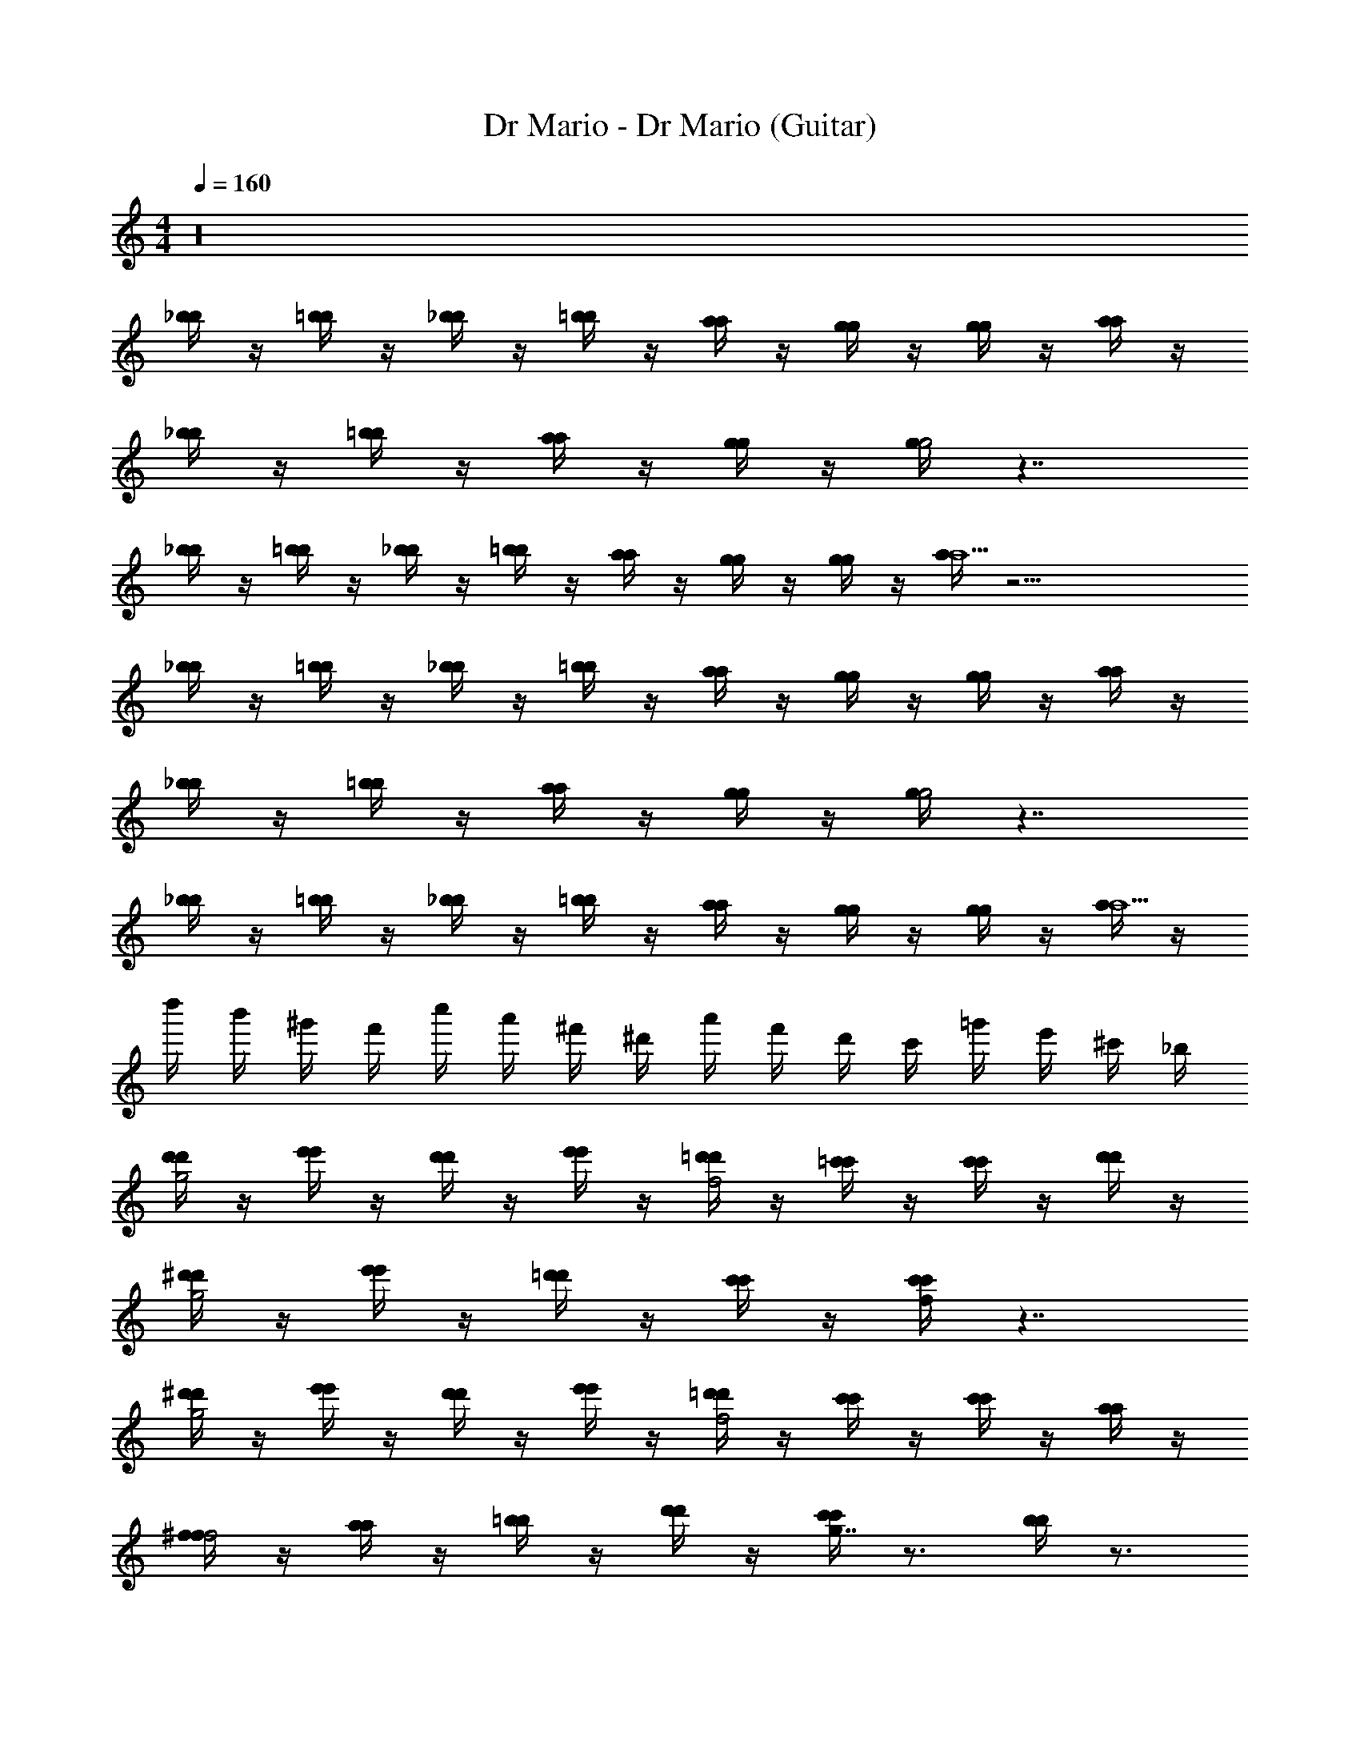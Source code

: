 X: 1
T: Dr Mario - Dr Mario (Guitar)
Z: ABC Generated by Starbound Composer
L: 1/4
M: 4/4
Q: 1/4=160
K: C
z16 
[_b/4b/] z/4 [=b/4b/] z/4 [_b/4b/] z/4 [=b/4b/] z/4 [a/4a/] z/4 [g/4g/] z/4 [g/4g/] z/4 [a/4a/] z/4 
[_b/4b/] z/4 [=b/4b/] z/4 [a/4a/] z/4 [g/4g/] z/4 [g/4g2] z7/4 
[_b/4b/] z/4 [=b/4b/] z/4 [_b/4b/] z/4 [=b/4b/] z/4 [a/4a/] z/4 [g/4g/] z/4 [g/4g/] z/4 [a/4a9/] z17/4 
[_b/4b/] z/4 [=b/4b/] z/4 [_b/4b/] z/4 [=b/4b/] z/4 [a/4a/] z/4 [g/4g/] z/4 [g/4g/] z/4 [a/4a/] z/4 
[_b/4b/] z/4 [=b/4b/] z/4 [a/4a/] z/4 [g/4g/] z/4 [g/4g2] z7/4 
[_b/4b/] z/4 [=b/4b/] z/4 [_b/4b/] z/4 [=b/4b/] z/4 [a/4a/] z/4 [g/4g/] z/4 [g/4g/] z/4 [a/4a9/] z/4 
d''/4 b'/4 ^g'/4 f'/4 c''/4 a'/4 ^f'/4 ^d'/4 a'/4 f'/4 d'/4 c'/4 =g'/4 e'/4 ^c'/4 _b/4 
[d'/4d'/4g2] z/4 [e'/4e'/4] z/4 [d'/4d'/4] z/4 [e'/4e'/4] z/4 [=d'/4d'/4f2] z/4 [=c'/4c'/4] z/4 [c'/4c'/4] z/4 [d'/4d'/4] z/4 
[^d'/4d'/4g2] z/4 [e'/4e'/4] z/4 [=d'/4d'/4] z/4 [c'/4c'/4] z/4 [c'/4c'/4f/4] z7/4 
[^d'/4d'/4g2] z/4 [e'/4e'/4] z/4 [d'/4d'/4] z/4 [e'/4e'/4] z/4 [=d'/4d'/4f2] z/4 [c'/4c'/4] z/4 [c'/4c'/4] z/4 [a/4a/4] z/4 
[^f/4f/f2] z/4 [a/4a/] z/4 [=b/4b/] z/4 [d'/4d'/] z/4 [c'/4c'g7/4] z3/4 [b/4b] z3/4 
[^d'/4d'/g2] z/4 [e'/4e'/] z/4 [=d'/4d'/] z/4 [c'/4c'/] z/4 [c'/4=f/4c'2] z7/4 
[^d'/4d'/g2] z/4 [e'/4e'/] z/4 [=d'/4d'/] z/4 [c'/4c'/] z/4 [c'/4f/4c'2] z7/4 
[^d'/4d'/4g2] z/4 [e'/4e'/4] z/4 [d'/4d'/4] z/4 [e'/4e'/4] z/4 [=d'/4d'/4f2] z/4 [c'/4c'/4] z/4 [c'/4c'/4] z/4 [a/4a/4] z/4 
[c'/4c'/4g2] z3/4 [d'/4d'/4] z3/4 [c'/4c'2c2] z7/4 
e2 d g 
c4 
a2 g c' 
f4 
[e2c'2] [db] [gb] 
[c2a2] [c2g2] 
[f2a2] [eg] [eb] 
[d2c'2] [g2c'2] 
[^d'/4d'/g2] z/4 [e'/4e'/] z/4 [=d'/4d'/] z/4 [c'/4c'/] z/4 [c'/4f/4c'2] z7/4 
[^d'/4d'/g2] z/4 [e'/4e'/] z/4 [=d'/4d'/] z/4 [c'/4c'/] z/4 [c'/4f/4c'2] z7/4 
[^d'/4d'/4g2] z/4 [e'/4e'/4] z/4 [d'/4d'/4] z/4 [e'/4e'/4] z/4 [=d'/4d'/4f2] z/4 [c'/4c'/4] z/4 [c'/4c'/4] z/4 [a/4a/4] z/4 
[c'/4c'/4g2] z3/4 [d'/4d'/4] z3/4 [c'/4c'c] z199/4 
[g/g'/g2] [d/d'/] [B/g'/] [d/d'/] [f/=f'/g2] [d/d'/] [B/f'/] [d/d'/] 
[e/e'/g2] [B/c'/] [B/e'/] [e/c'/] [^d/^d'/g2] [B/c'/] [B/d'/] [d/c'/] 
[c/e'/c2] [E/c'/] [=d/e'/] [c/c'/] [d/e'/c2] [E/c'/] [c/e'/] [c/c'/] 
[_B3=d'3B3d3] z 
[_b/4b/] z/4 [=b/4b/] z/4 [_b/4b/] z/4 [=b/4b/] z/4 [a/4a/] z/4 [g/4g/] z/4 [g/4g/] z/4 [a/4a/] z/4 
[_b/4b/] z/4 [=b/4b/] z/4 [a/4a/] z/4 [g/4g/] z/4 [g/4g2] z7/4 
[_b/4b/] z/4 [=b/4b/] z/4 [_b/4b/] z/4 [=b/4b/] z/4 [a/4a/] z/4 [g/4g/] z/4 [g/4g/] z/4 [a/4a9/] z17/4 
[_b/4b/] z/4 [=b/4b/] z/4 [_b/4b/] z/4 [=b/4b/] z/4 [a/4a/] z/4 [g/4g/] z/4 [g/4g/] z/4 [a/4a/] z/4 
[_b/4b/] z/4 [=b/4b/] z/4 [a/4a/] z/4 [g/4g/] z/4 [g/4g2] z7/4 
[_b/4b/] z/4 [=b/4b/] z/4 [_b/4b/] z/4 [=b/4b/] z/4 [a/4a/] z/4 [g/4g/] z/4 [g/4g/] z/4 [a/4a9/] z/4 
d''/4 b'/4 ^g'/4 f'/4 c''/4 a'/4 ^f'/4 ^d'/4 a'/4 f'/4 d'/4 c'/4 =g'/4 e'/4 ^c'/4 _b/4 
[d'/4d'/4g2] z/4 [e'/4e'/4] z/4 [d'/4d'/4] z/4 [e'/4e'/4] z/4 [=d'/4d'/4f2] z/4 [=c'/4c'/4] z/4 [c'/4c'/4] z/4 [d'/4d'/4] z/4 
[^d'/4d'/4g2] z/4 [e'/4e'/4] z/4 [=d'/4d'/4] z/4 [c'/4c'/4] z/4 [c'/4c'/4f/4] z7/4 
[^d'/4d'/4g2] z/4 [e'/4e'/4] z/4 [d'/4d'/4] z/4 [e'/4e'/4] z/4 [=d'/4d'/4f2] z/4 [c'/4c'/4] z/4 [c'/4c'/4] z/4 [a/4a/4] z/4 
[^f/4f/f2] z/4 [a/4a/] z/4 [=b/4b/] z/4 [d'/4d'/] z/4 [c'/4c'g7/4] z3/4 [b/4b] z3/4 
[^d'/4d'/g2] z/4 [e'/4e'/] z/4 [=d'/4d'/] z/4 [c'/4c'/] z/4 [c'/4=f/4c'2] z7/4 
[^d'/4d'/g2] z/4 [e'/4e'/] z/4 [=d'/4d'/] z/4 [c'/4c'/] z/4 [c'/4f/4c'2] z7/4 
[^d'/4d'/4g2] z/4 [e'/4e'/4] z/4 [d'/4d'/4] z/4 [e'/4e'/4] z/4 [=d'/4d'/4f2] z/4 [c'/4c'/4] z/4 [c'/4c'/4] z/4 [a/4a/4] z/4 
[c'/4c'/4g2] z3/4 [d'/4d'/4] z3/4 [c'/4c'2c2] z7/4 
e2 d g 
c4 
a2 g c' 
f4 
[e2c'2] [db] [gb] 
[c2a2] [c2g2] 
[f2a2] [eg] [eb] 
[d2c'2] [g2c'2] 
[^d'/4d'/g2] z/4 [e'/4e'/] z/4 [=d'/4d'/] z/4 [c'/4c'/] z/4 [c'/4f/4c'2] z7/4 
[^d'/4d'/g2] z/4 [e'/4e'/] z/4 [=d'/4d'/] z/4 [c'/4c'/] z/4 [c'/4f/4c'2] z7/4 
[^d'/4d'/4g2] z/4 [e'/4e'/4] z/4 [d'/4d'/4] z/4 [e'/4e'/4] z/4 [=d'/4d'/4f2] z/4 [c'/4c'/4] z/4 [c'/4c'/4] z/4 [a/4a/4] z/4 
[c'/4c'/4g2] z3/4 [d'/4d'/4] z3/4 [c'/4c'c] z199/4 
[g/g'/g2] [d/d'/] [=B/g'/] [d/d'/] [f/=f'/g2] [d/d'/] [B/f'/] [d/d'/] 
[e/e'/g2] [B/c'/] [B/e'/] [e/c'/] [^d/^d'/g2] [B/c'/] [B/d'/] [d/c'/] 
[c/e'/c2] [E/c'/] [=d/e'/] [c/c'/] [d/e'/c2] [E/c'/] [c/e'/] [c/c'/] 
[_B3=d'3B3d3] z 
[_b/4b/] z/4 [=b/4b/] z/4 [_b/4b/] z/4 [=b/4b/] z/4 [a/4a/] z/4 [g/4g/] z/4 [g/4g/] z/4 [a/4a/] z/4 
[_b/4b/] z/4 [=b/4b/] z/4 [a/4a/] z/4 [g/4g/] z/4 [g/4g2] z7/4 
[_b/4b/] z/4 [=b/4b/] z/4 [_b/4b/] z/4 [=b/4b/] z/4 [a/4a/] z/4 [g/4g/] z/4 [g/4g/] z/4 [a/4a9/] z17/4 
[_b/4b/] z/4 [=b/4b/] z/4 [_b/4b/] z/4 [=b/4b/] z/4 [a/4a/] z/4 [g/4g/] z/4 [g/4g/] z/4 [a/4a/] z/4 
[_b/4b/] z/4 [=b/4b/] z/4 [a/4a/] z/4 [g/4g/] z/4 [g/4g2] z7/4 
[_b/4b/] z/4 [=b/4b/] z/4 [_b/4b/] z/4 [=b/4b/] z/4 [a/4a/] z/4 [g/4g/] z/4 [g/4g/] z/4 [a/4a9/] z/4 
d''/4 b'/4 ^g'/4 f'/4 c''/4 a'/4 ^f'/4 ^d'/4 a'/4 f'/4 d'/4 c'/4 =g'/4 e'/4 ^c'/4 _b/4 
[d'/4d'/4g2] z/4 [e'/4e'/4] z/4 [d'/4d'/4] z/4 [e'/4e'/4] z/4 [=d'/4d'/4f2] z/4 [=c'/4c'/4] z/4 [c'/4c'/4] z/4 [d'/4d'/4] z/4 
[^d'/4d'/4g2] z/4 [e'/4e'/4] z/4 [=d'/4d'/4] z/4 [c'/4c'/4] z/4 [c'/4c'/4f/4] z7/4 
[^d'/4d'/4g2] z/4 [e'/4e'/4] z/4 [d'/4d'/4] z/4 [e'/4e'/4] z/4 [=d'/4d'/4f2] z/4 [c'/4c'/4] z/4 [c'/4c'/4] z/4 [a/4a/4] z/4 
[^f/4f/f2] z/4 [a/4a/] z/4 [=b/4b/] z/4 [d'/4d'/] z/4 [c'/4c'g7/4] z3/4 [b/4b] z3/4 
[^d'/4d'/g2] z/4 [e'/4e'/] z/4 [=d'/4d'/] z/4 [c'/4c'/] z/4 [c'/4=f/4c'2] z7/4 
[^d'/4d'/g2] z/4 [e'/4e'/] z/4 [=d'/4d'/] z/4 [c'/4c'/] z/4 [c'/4f/4c'2] z7/4 
[^d'/4d'/4g2] z/4 [e'/4e'/4] z/4 [d'/4d'/4] z/4 [e'/4e'/4] z/4 [=d'/4d'/4f2] z/4 [c'/4c'/4] z/4 [c'/4c'/4] z/4 [a/4a/4] z/4 
[c'/4c'/4g2] z3/4 [d'/4d'/4] z3/4 [c'/4c'2c2] z7/4 
e2 d g 
c4 
a2 g c' 
f4 
[e2c'2] [db] [gb] 
[c2a2] [c2g2] 
[f2a2] [eg] [eb] 
[d2c'2] [g2c'2] 
[^d'/4d'/g2] z/4 [e'/4e'/] z/4 [=d'/4d'/] z/4 [c'/4c'/] z/4 [c'/4f/4c'2] z7/4 
[^d'/4d'/g2] z/4 [e'/4e'/] z/4 [=d'/4d'/] z/4 [c'/4c'/] z/4 [c'/4f/4c'2] z7/4 
[^d'/4d'/4g2] z/4 [e'/4e'/4] z/4 [d'/4d'/4] z/4 [e'/4e'/4] z/4 [=d'/4d'/4f2] z/4 [c'/4c'/4] z/4 [c'/4c'/4] z/4 [a/4a/4] z/4 
[c'/4c'/4g2] z3/4 [d'/4d'/4] z3/4 [c'/4c'c] z199/4 
[g/g'/g2] [d/d'/] [=B/g'/] [d/d'/] [f/=f'/g2] [d/d'/] [B/f'/] [d/d'/] 
[e/e'/g2] [B/c'/] [B/e'/] [e/c'/] [^d/^d'/g2] [B/c'/] [B/d'/] [d/c'/] 
[c/e'/c2] [E/c'/] [=d/e'/] [c/c'/] [d/e'/c2] [E/c'/] [c/e'/] [c/c'/] 
[_B3=d'3B3d3] z 
[_b/4b/] z/4 [=b/4b/] z/4 [_b/4b/] z/4 [=b/4b/] z/4 [a/4a/] z/4 [g/4g/] z/4 [g/4g/] z/4 [a/4a/] z/4 
[_b/4b/] z/4 [=b/4b/] z/4 [a/4a/] z/4 [g/4g/] z/4 [g/4g2] z7/4 
[_b/4b/] z/4 [=b/4b/] z/4 [_b/4b/] z/4 [=b/4b/] z/4 [a/4a/] z/4 [g/4g/] z/4 [g/4g/] z/4 [a/4a9/] z17/4 
[_b/4b/] z/4 [=b/4b/] z/4 [_b/4b/] z/4 [=b/4b/] z/4 [a/4a/] z/4 [g/4g/] z/4 [g/4g/] z/4 [a/4a/] z/4 
[_b/4b/] z/4 [=b/4b/] z/4 [a/4a/] z/4 [g/4g/] z/4 [g/4g2] z7/4 
[_b/4b/] z/4 [=b/4b/] z/4 [_b/4b/] z/4 [=b/4b/] z/4 [a/4a/] z/4 [g/4g/] z/4 [g/4g/] z/4 [a/4a9/] z/4 
d''/4 b'/4 ^g'/4 f'/4 c''/4 a'/4 ^f'/4 ^d'/4 a'/4 f'/4 d'/4 c'/4 =g'/4 e'/4 ^c'/4 _b/4 
[d'/4d'/4g2] z/4 [e'/4e'/4] z/4 [d'/4d'/4] z/4 [e'/4e'/4] z/4 [=d'/4d'/4f2] z/4 [=c'/4c'/4] z/4 [c'/4c'/4] z/4 [d'/4d'/4] z/4 
[^d'/4d'/4g2] z/4 [e'/4e'/4] z/4 [=d'/4d'/4] z/4 [c'/4c'/4] z/4 [c'/4c'/4f/4] z7/4 
[^d'/4d'/4g2] z/4 [e'/4e'/4] z/4 [d'/4d'/4] z/4 [e'/4e'/4] z/4 [=d'/4d'/4f2] z/4 [c'/4c'/4] z/4 [c'/4c'/4] z/4 [a/4a/4] z/4 
[^f/4f/f2] z/4 [a/4a/] z/4 [=b/4b/] z/4 [d'/4d'/] z/4 [c'/4c'g7/4] z3/4 [b/4b] z3/4 
[^d'/4d'/g2] z/4 [e'/4e'/] z/4 [=d'/4d'/] z/4 [c'/4c'/] z/4 [c'/4=f/4c'2] z7/4 
[^d'/4d'/g2] z/4 [e'/4e'/] z/4 [=d'/4d'/] z/4 [c'/4c'/] z/4 [c'/4f/4c'2] z7/4 
[^d'/4d'/4g2] z/4 [e'/4e'/4] z/4 [d'/4d'/4] z/4 [e'/4e'/4] z/4 [=d'/4d'/4f2] z/4 [c'/4c'/4] z/4 [c'/4c'/4] z/4 [a/4a/4] z/4 
[c'/4c'/4g2] z3/4 [d'/4d'/4] z3/4 [c'/4c'2c2] z7/4 
e2 d g 
c4 
a2 g c' 
f4 
[e2c'2] [db] [gb] 
[c2a2] [c2g2] 
[f2a2] [eg] [eb] 
[d2c'2] [g2c'2] 
[^d'/4d'/g2] z/4 [e'/4e'/] z/4 [=d'/4d'/] z/4 [c'/4c'/] z/4 [c'/4f/4c'2] z7/4 
[^d'/4d'/g2] z/4 [e'/4e'/] z/4 [=d'/4d'/] z/4 [c'/4c'/] z/4 [c'/4f/4c'2] z7/4 
[^d'/4d'/4g2] z/4 [e'/4e'/4] z/4 [d'/4d'/4] z/4 [e'/4e'/4] z/4 [=d'/4d'/4f2] z/4 [c'/4c'/4] z/4 [c'/4c'/4] z/4 [a/4a/4] z/4 
[c'/4c'/4g2] z3/4 [d'/4d'/4] z3/4 [c'/4c'c] z199/4 
[g/g'/g2] [d/d'/] [=B/g'/] [d/d'/] [f/=f'/g2] [d/d'/] [B/f'/] [d/d'/] 
[e/e'/g2] [B/c'/] [B/e'/] [e/c'/] [^d/^d'/g2] [B/c'/] [B/d'/] [d/c'/] 
[c/e'/c2] [E/c'/] [=d/e'/] [c/c'/] [d/e'/c2] [E/c'/] [c/e'/] [c/c'/] 
[_B3=d'3B3d3] z 
[_b/4b/] z/4 [=b/4b/] z/4 [_b/4b/] z/4 [=b/4b/] z/4 [a/4a/] z/4 [g/4g/] z/4 [g/4g/] z/4 [a/4a/] z/4 
[_b/4b/] z/4 [=b/4b/] z/4 [a/4a/] z/4 [g/4g/] z/4 [g/4g2] z7/4 
[_b/4b/] z/4 [=b/4b/] z/4 [_b/4b/] z/4 [=b/4b/] z/4 [a/4a/] z/4 [g/4g/] z/4 [g/4g/] z/4 [a/4a9/] z17/4 
[_b/4b/] z/4 [=b/4b/] z/4 [_b/4b/] z/4 [=b/4b/] z/4 [a/4a/] z/4 [g/4g/] z/4 [g/4g/] z/4 [a/4a/] z/4 
[_b/4b/] z/4 [=b/4b/] z/4 [a/4a/] z/4 [g/4g/] z/4 [g/4g2] z7/4 
[_b/4b/] z/4 [=b/4b/] z/4 [_b/4b/] z/4 [=b/4b/] z/4 [a/4a/] z/4 [g/4g/] z/4 [g/4g/] z/4 [a/4a9/] z/4 
d''/4 b'/4 ^g'/4 f'/4 c''/4 a'/4 ^f'/4 ^d'/4 a'/4 f'/4 d'/4 c'/4 =g'/4 e'/4 ^c'/4 _b/4 
[d'/4d'/4g2] z/4 [e'/4e'/4] z/4 [d'/4d'/4] z/4 [e'/4e'/4] z/4 [=d'/4d'/4f2] z/4 [=c'/4c'/4] z/4 [c'/4c'/4] z/4 [d'/4d'/4] z/4 
[^d'/4d'/4g2] z/4 [e'/4e'/4] z/4 [=d'/4d'/4] z/4 [c'/4c'/4] z/4 [c'/4c'/4f/4] z7/4 
[^d'/4d'/4g2] z/4 [e'/4e'/4] z/4 [d'/4d'/4] z/4 [e'/4e'/4] z/4 [=d'/4d'/4f2] z/4 [c'/4c'/4] z/4 [c'/4c'/4] z/4 [a/4a/4] z/4 
[^f/4f/f2] z/4 [a/4a/] z/4 [=b/4b/] z/4 [d'/4d'/] z/4 [c'/4c'g7/4] z3/4 [b/4b] z3/4 
[^d'/4d'/g2] z/4 [e'/4e'/] z/4 [=d'/4d'/] z/4 [c'/4c'/] z/4 [c'/4=f/4c'2] z7/4 
[^d'/4d'/g2] z/4 [e'/4e'/] z/4 [=d'/4d'/] z/4 [c'/4c'/] z/4 [c'/4f/4c'2] z7/4 
[^d'/4d'/4g2] z/4 [e'/4e'/4] z/4 [d'/4d'/4] z/4 [e'/4e'/4] z/4 [=d'/4d'/4f2] z/4 [c'/4c'/4] z/4 [c'/4c'/4] z/4 [a/4a/4] z/4 
[c'/4c'/4g2] z3/4 [d'/4d'/4] z3/4 [c'/4c'2c2] z7/4 
e2 d g 
c4 
a2 g c' 
f4 
[e2c'2] [db] [gb] 
[c2a2] [c2g2] 
[f2a2] [eg] [eb] 
[d2c'2] [g2c'2] 
[^d'/4d'/g2] z/4 [e'/4e'/] z/4 [=d'/4d'/] z/4 [c'/4c'/] z/4 [c'/4f/4c'2] z7/4 
[^d'/4d'/g2] z/4 [e'/4e'/] z/4 [=d'/4d'/] z/4 [c'/4c'/] z/4 [c'/4f/4c'2] z7/4 
[^d'/4d'/4g2] z/4 [e'/4e'/4] z/4 [d'/4d'/4] z/4 [e'/4e'/4] z/4 [=d'/4d'/4f2] z/4 [c'/4c'/4] z/4 [c'/4c'/4] z/4 [a/4a/4] z/4 
[c'/4c'/4g2] z3/4 [d'/4d'/4] z3/4 [c'/4c'c] z199/4 
[g/g'/g2] [d/d'/] [=B/g'/] [d/d'/] [f/=f'/g2] [d/d'/] [B/f'/] [d/d'/] 
[e/e'/g2] [B/c'/] [B/e'/] [e/c'/] [^d/^d'/g2] [B/c'/] [B/d'/] [d/c'/] 
[c/e'/c2] [E/c'/] [=d/e'/] [c/c'/] [d/e'/c2] [E/c'/] [c/e'/] [c/c'/] 
[_B3=d'3B3d3] z 
[_b/4b/] z/4 [=b/4b/] z/4 [_b/4b/] z/4 [=b/4b/] z/4 [a/4a/] z/4 [g/4g/] z/4 [g/4g/] z/4 [a/4a/] z/4 
[_b/4b/] z/4 [=b/4b/] z/4 [a/4a/] z/4 [g/4g/] z/4 [g/4g2] z7/4 
[_b/4b/] z/4 [=b/4b/] z/4 [_b/4b/] z/4 [=b/4b/] z/4 [a/4a/] z/4 [g/4g/] z/4 [g/4g/] z/4 [a/4a9/] z17/4 
[_b/4b/] z/4 [=b/4b/] z/4 [_b/4b/] z/4 [=b/4b/] z/4 [a/4a/] z/4 [g/4g/] z/4 [g/4g/] z/4 [a/4a/] z/4 
[_b/4b/] z/4 [=b/4b/] z/4 [a/4a/] z/4 [g/4g/] z/4 [g/4g2] z7/4 
[_b/4b/] z/4 [=b/4b/] z/4 [_b/4b/] z/4 [=b/4b/] z/4 [a/4a/] z/4 [g/4g/] z/4 [g/4g/] z/4 [a/4a9/] z/4 
d''/4 b'/4 ^g'/4 f'/4 c''/4 a'/4 ^f'/4 ^d'/4 a'/4 f'/4 d'/4 c'/4 =g'/4 e'/4 ^c'/4 _b/4 
[d'/4d'/4g2] z/4 [e'/4e'/4] z/4 [d'/4d'/4] z/4 [e'/4e'/4] z/4 [=d'/4d'/4f2] z/4 [=c'/4c'/4] z/4 [c'/4c'/4] z/4 [d'/4d'/4] z/4 
[^d'/4d'/4g2] z/4 [e'/4e'/4] z/4 [=d'/4d'/4] z/4 [c'/4c'/4] z/4 [c'/4c'/4f/4] z7/4 
[^d'/4d'/4g2] z/4 [e'/4e'/4] z/4 [d'/4d'/4] z/4 [e'/4e'/4] z/4 [=d'/4d'/4f2] z/4 [c'/4c'/4] z/4 [c'/4c'/4] z/4 [a/4a/4] z/4 
[^f/4f/f2] z/4 [a/4a/] z/4 [=b/4b/] z/4 [d'/4d'/] z/4 [c'/4c'g7/4] z3/4 [b/4b] z3/4 
[^d'/4d'/g2] z/4 [e'/4e'/] z/4 [=d'/4d'/] z/4 [c'/4c'/] z/4 [c'/4=f/4c'2] z7/4 
[^d'/4d'/g2] z/4 [e'/4e'/] z/4 [=d'/4d'/] z/4 [c'/4c'/] z/4 [c'/4f/4c'2] z7/4 
[^d'/4d'/4g2] z/4 [e'/4e'/4] z/4 [d'/4d'/4] z/4 [e'/4e'/4] z/4 [=d'/4d'/4f2] z/4 [c'/4c'/4] z/4 [c'/4c'/4] z/4 [a/4a/4] z/4 
[c'/4c'/4g2] z3/4 [d'/4d'/4] z3/4 [c'/4c'2c2] z7/4 
e2 d g 
c4 
a2 g c' 
f4 
[e2c'2] [db] [gb] 
[c2a2] [c2g2] 
[f2a2] [eg] [eb] 
[d2c'2] [g2c'2] 
[^d'/4d'/g2] z/4 [e'/4e'/] z/4 [=d'/4d'/] z/4 [c'/4c'/] z/4 [c'/4f/4c'2] z7/4 
[^d'/4d'/g2] z/4 [e'/4e'/] z/4 [=d'/4d'/] z/4 [c'/4c'/] z/4 [c'/4f/4c'2] z7/4 
[^d'/4d'/4g2] z/4 [e'/4e'/4] z/4 [d'/4d'/4] z/4 [e'/4e'/4] z/4 [=d'/4d'/4f2] z/4 [c'/4c'/4] z/4 [c'/4c'/4] z/4 [a/4a/4] z/4 
[c'/4c'/4g2] z3/4 [d'/4d'/4] z3/4 [c'/4c'c] z199/4 
[g/g'/g2] [d/d'/] [=B/g'/] [d/d'/] [f/=f'/g2] [d/d'/] [B/f'/] [d/d'/] 
[e/e'/g2] [B/c'/] [B/e'/] [e/c'/] [^d/^d'/g2] [B/c'/] [B/d'/] [d/c'/] 
[c/e'/c2] [E/c'/] [=d/e'/] [c/c'/] [d/e'/c2] [E/c'/] [c/e'/] [c/c'/] 
[_B3=d'3B3d3] z 
[_b/4b/] z/4 [=b/4b/] z/4 [_b/4b/] z/4 [=b/4b/] z/4 [a/4a/] z/4 [g/4g/] z/4 [g/4g/] z/4 [a/4a/] z/4 
[_b/4b/] z/4 [=b/4b/] z/4 [a/4a/] z/4 [g/4g/] z/4 [g/4g2] z7/4 
[_b/4b/] z/4 [=b/4b/] z/4 [_b/4b/] z/4 [=b/4b/] z/4 [a/4a/] z/4 [g/4g/] z/4 [g/4g/] z/4 [a/4a9/] z17/4 
[_b/4b/] z/4 [=b/4b/] z/4 [_b/4b/] z/4 [=b/4b/] z/4 [a/4a/] z/4 [g/4g/] z/4 [g/4g/] z/4 [a/4a/] z/4 
[_b/4b/] z/4 [=b/4b/] z/4 [a/4a/] z/4 [g/4g/] z/4 [g/4g2] z7/4 
[_b/4b/] z/4 [=b/4b/] z/4 [_b/4b/] z/4 [=b/4b/] z/4 [a/4a/] z/4 [g/4g/] z/4 [g/4g/] z/4 [a/4a9/] z/4 
d''/4 b'/4 ^g'/4 f'/4 c''/4 a'/4 ^f'/4 ^d'/4 a'/4 f'/4 d'/4 c'/4 =g'/4 e'/4 ^c'/4 _b/4 
[d'/4d'/4g2] z/4 [e'/4e'/4] z/4 [d'/4d'/4] z/4 [e'/4e'/4] z/4 [=d'/4d'/4f2] z/4 [=c'/4c'/4] z/4 [c'/4c'/4] z/4 [d'/4d'/4] z/4 
[^d'/4d'/4g2] z/4 [e'/4e'/4] z/4 [=d'/4d'/4] z/4 [c'/4c'/4] z/4 [c'/4c'/4f/4] z7/4 
[^d'/4d'/4g2] z/4 [e'/4e'/4] z/4 [d'/4d'/4] z/4 [e'/4e'/4] z/4 [=d'/4d'/4f2] z/4 [c'/4c'/4] z/4 [c'/4c'/4] z/4 [a/4a/4] z/4 
[^f/4f/f2] z/4 [a/4a/] z/4 [=b/4b/] z/4 [d'/4d'/] z/4 [c'/4c'g7/4] z3/4 [b/4b] z3/4 
[^d'/4d'/g2] z/4 [e'/4e'/] z/4 [=d'/4d'/] z/4 [c'/4c'/] z/4 [c'/4=f/4c'2] z7/4 
[^d'/4d'/g2] z/4 [e'/4e'/] z/4 [=d'/4d'/] z/4 [c'/4c'/] z/4 [c'/4f/4c'2] z7/4 
[^d'/4d'/4g2] z/4 [e'/4e'/4] z/4 [d'/4d'/4] z/4 [e'/4e'/4] z/4 [=d'/4d'/4f2] z/4 [c'/4c'/4] z/4 [c'/4c'/4] z/4 [a/4a/4] z/4 
[c'/4c'/4g2] z3/4 [d'/4d'/4] z3/4 [c'/4c'2c2] z7/4 
e2 d g 
c4 
a2 g c' 
f4 
[e2c'2] [db] [gb] 
[c2a2] [c2g2] 
[f2a2] [eg] [eb] 
[d2c'2] [g2c'2] 
[^d'/4d'/g2] z/4 [e'/4e'/] z/4 [=d'/4d'/] z/4 [c'/4c'/] z/4 [c'/4f/4c'2] z7/4 
[^d'/4d'/g2] z/4 [e'/4e'/] z/4 [=d'/4d'/] z/4 [c'/4c'/] z/4 [c'/4f/4c'2] z7/4 
[^d'/4d'/4g2] z/4 [e'/4e'/4] z/4 [d'/4d'/4] z/4 [e'/4e'/4] z/4 [=d'/4d'/4f2] z/4 [c'/4c'/4] z/4 [c'/4c'/4] z/4 [a/4a/4] z/4 
[c'/4c'/4g2] z3/4 [d'/4d'/4] z3/4 [c'/4c'c] z199/4 
[g/g'/g2] [d/d'/] [=B/g'/] [d/d'/] [f/=f'/g2] [d/d'/] [B/f'/] [d/d'/] 
[e/e'/g2] [B/c'/] [B/e'/] [e/c'/] [^d/^d'/g2] [B/c'/] [B/d'/] [d/c'/] 
[c/e'/c2] [E/c'/] [=d/e'/] [c/c'/] [d/e'/c2] [E/c'/] [c/e'/] [c/c'/] 
[_B3=d'3B3d3] z 
[_b/4b/] z/4 [=b/4b/] z/4 [_b/4b/] z/4 [=b/4b/] z/4 [a/4a/] z/4 [g/4g/] z/4 [g/4g/] z/4 [a/4a/] z/4 
[_b/4b/] z/4 [=b/4b/] z/4 [a/4a/] z/4 [g/4g/] z/4 [g/4g2] z7/4 
[_b/4b/] z/4 [=b/4b/] z/4 [_b/4b/] z/4 [=b/4b/] z/4 [a/4a/] z/4 [g/4g/] z/4 [g/4g/] z/4 [a/4a9/] z17/4 
[_b/4b/] z/4 [=b/4b/] z/4 [_b/4b/] z/4 [=b/4b/] z/4 [a/4a/] z/4 [g/4g/] z/4 [g/4g/] z/4 [a/4a/] z/4 
[_b/4b/] z/4 [=b/4b/] z/4 [a/4a/] z/4 [g/4g/] z/4 [g/4g2] z7/4 
[_b/4b/] z/4 [=b/4b/] z/4 [_b/4b/] z/4 [=b/4b/] z/4 [a/4a/] z/4 [g/4g/] z/4 [g/4g/] z/4 [a/4a9/] z/4 
d''/4 b'/4 ^g'/4 f'/4 c''/4 a'/4 ^f'/4 ^d'/4 a'/4 f'/4 d'/4 c'/4 =g'/4 e'/4 ^c'/4 _b/4 
[d'/4d'/4g2] z/4 [e'/4e'/4] z/4 [d'/4d'/4] z/4 [e'/4e'/4] z/4 [=d'/4d'/4f2] z/4 [=c'/4c'/4] z/4 [c'/4c'/4] z/4 [d'/4d'/4] z/4 
[^d'/4d'/4g2] z/4 [e'/4e'/4] z/4 [=d'/4d'/4] z/4 [c'/4c'/4] z/4 [c'/4c'/4f/4] z7/4 
[^d'/4d'/4g2] z/4 [e'/4e'/4] z/4 [d'/4d'/4] z/4 [e'/4e'/4] z/4 [=d'/4d'/4f2] z/4 [c'/4c'/4] z/4 [c'/4c'/4] z/4 [a/4a/4] z/4 
[^f/4f/f2] z/4 [a/4a/] z/4 [=b/4b/] z/4 [d'/4d'/] z/4 [c'/4c'g7/4] z3/4 [b/4b] z3/4 
[^d'/4d'/g2] z/4 [e'/4e'/] z/4 [=d'/4d'/] z/4 [c'/4c'/] z/4 [c'/4=f/4c'2] z7/4 
[^d'/4d'/g2] z/4 [e'/4e'/] z/4 [=d'/4d'/] z/4 [c'/4c'/] z/4 [c'/4f/4c'2] z7/4 
[^d'/4d'/4g2] z/4 [e'/4e'/4] z/4 [d'/4d'/4] z/4 [e'/4e'/4] z/4 [=d'/4d'/4f2] z/4 [c'/4c'/4] z/4 [c'/4c'/4] z/4 [a/4a/4] z/4 
[c'/4c'/4g2] z3/4 [d'/4d'/4] z3/4 [c'/4c'2c2] z7/4 
e2 d g 
c4 
a2 g c' 
f4 
[e2c'2] [db] [gb] 
[c2a2] [c2g2] 
[f2a2] [eg] [eb] 
[d2c'2] [g2c'2] 
[^d'/4d'/g2] z/4 [e'/4e'/] z/4 [=d'/4d'/] z/4 [c'/4c'/] z/4 [c'/4f/4c'2] z7/4 
[^d'/4d'/g2] z/4 [e'/4e'/] z/4 [=d'/4d'/] z/4 [c'/4c'/] z/4 [c'/4f/4c'2] z7/4 
[^d'/4d'/4g2] z/4 [e'/4e'/4] z/4 [d'/4d'/4] z/4 [e'/4e'/4] z/4 [=d'/4d'/4f2] z/4 [c'/4c'/4] z/4 [c'/4c'/4] z/4 [a/4a/4] z/4 
[c'/4c'/4g2] z3/4 [d'/4d'/4] z3/4 [c'/4c'c] z199/4 
[g/g'/g2] [d/d'/] [=B/g'/] [d/d'/] [f/=f'/g2] [d/d'/] [B/f'/] [d/d'/] 
[e/e'/g2] [B/c'/] [B/e'/] [e/c'/] [^d/^d'/g2] [B/c'/] [B/d'/] [d/c'/] 
[c/e'/c2] [E/c'/] [=d/e'/] [c/c'/] [d/e'/c2] [E/c'/] [c/e'/] [c/c'/] 
[_B3=d'3B3d3] 
